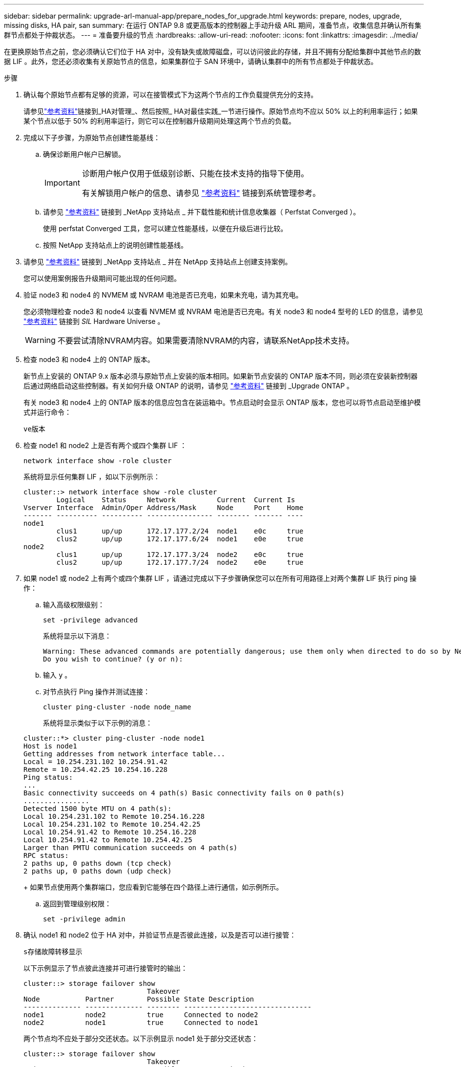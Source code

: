 ---
sidebar: sidebar 
permalink: upgrade-arl-manual-app/prepare_nodes_for_upgrade.html 
keywords: prepare, nodes, upgrade, missing disks, HA pair, san 
summary: 在运行 ONTAP 9.8 或更高版本的控制器上手动升级 ARL 期间，准备节点，收集信息并确认所有集群节点都处于仲裁状态。 
---
= 准备要升级的节点
:hardbreaks:
:allow-uri-read: 
:nofooter: 
:icons: font
:linkattrs: 
:imagesdir: ../media/


[role="lead"]
在更换原始节点之前，您必须确认它们位于 HA 对中，没有缺失或故障磁盘，可以访问彼此的存储，并且不拥有分配给集群中其他节点的数据 LIF 。此外，您还必须收集有关原始节点的信息，如果集群位于 SAN 环境中，请确认集群中的所有节点都处于仲裁状态。

.步骤
. 确认每个原始节点都有足够的资源，可以在接管模式下为这两个节点的工作负载提供充分的支持。
+
请参见link:other_references.html["参考资料"]链接到_HA对管理_、然后按照_ HA对最佳实践_一节进行操作。原始节点均不应以 50% 以上的利用率运行；如果某个节点以低于 50% 的利用率运行，则它可以在控制器升级期间处理这两个节点的负载。

. 完成以下子步骤，为原始节点创建性能基线：
+
.. 确保诊断用户帐户已解锁。
+
[IMPORTANT]
====
诊断用户帐户仅用于低级别诊断、只能在技术支持的指导下使用。

有关解锁用户帐户的信息、请参见 link:other_references.html["参考资料"] 链接到系统管理参考。

====
.. 请参见 link:other_references.html["参考资料"] 链接到 _NetApp 支持站点 _ 并下载性能和统计信息收集器（ Perfstat Converged ）。
+
使用 perfstat Converged 工具，您可以建立性能基线，以便在升级后进行比较。

.. 按照 NetApp 支持站点上的说明创建性能基线。


. 请参见 link:other_references.html["参考资料"] 链接到 _NetApp 支持站点 _ 并在 NetApp 支持站点上创建支持案例。
+
您可以使用案例报告升级期间可能出现的任何问题。

. 验证 node3 和 node4 的 NVMEM 或 NVRAM 电池是否已充电，如果未充电，请为其充电。
+
您必须物理检查 node3 和 node4 以查看 NVMEM 或 NVRAM 电池是否已充电。有关 node3 和 node4 型号的 LED 的信息，请参见 link:other_references.html["参考资料"] 链接到 _SIL_ Hardware Universe 。

+

WARNING: 不要尝试清除NVRAM内容。如果需要清除NVRAM的内容，请联系NetApp技术支持。

. 检查 node3 和 node4 上的 ONTAP 版本。
+
新节点上安装的 ONTAP 9.x 版本必须与原始节点上安装的版本相同。如果新节点安装的 ONTAP 版本不同，则必须在安装新控制器后通过网络启动这些控制器。有关如何升级 ONTAP 的说明，请参见 link:other_references.html["参考资料"] 链接到 _Upgrade ONTAP 。

+
有关 node3 和 node4 上的 ONTAP 版本的信息应包含在装运箱中。节点启动时会显示 ONTAP 版本，您也可以将节点启动至维护模式并运行命令：

+
`ve版本`

. 检查 node1 和 node2 上是否有两个或四个集群 LIF ：
+
`network interface show -role cluster`

+
系统将显示任何集群 LIF ，如以下示例所示：

+
....
cluster::> network interface show -role cluster
        Logical    Status     Network          Current  Current Is
Vserver Interface  Admin/Oper Address/Mask     Node     Port    Home
------- ---------- ---------- ---------------- -------- ------- ----
node1
        clus1      up/up      172.17.177.2/24  node1    e0c     true
        clus2      up/up      172.17.177.6/24  node1    e0e     true
node2
        clus1      up/up      172.17.177.3/24  node2    e0c     true
        clus2      up/up      172.17.177.7/24  node2    e0e     true
....
. 如果 node1 或 node2 上有两个或四个集群 LIF ，请通过完成以下子步骤确保您可以在所有可用路径上对两个集群 LIF 执行 ping 操作：
+
.. 输入高级权限级别：
+
`set -privilege advanced`

+
系统将显示以下消息：

+
....
Warning: These advanced commands are potentially dangerous; use them only when directed to do so by NetApp personnel.
Do you wish to continue? (y or n):
....
.. 输入 `y` 。
.. 对节点执行 Ping 操作并测试连接：
+
`cluster ping-cluster -node node_name`

+
系统将显示类似于以下示例的消息：

+
....
cluster::*> cluster ping-cluster -node node1
Host is node1
Getting addresses from network interface table...
Local = 10.254.231.102 10.254.91.42
Remote = 10.254.42.25 10.254.16.228
Ping status:
...
Basic connectivity succeeds on 4 path(s) Basic connectivity fails on 0 path(s)
................
Detected 1500 byte MTU on 4 path(s):
Local 10.254.231.102 to Remote 10.254.16.228
Local 10.254.231.102 to Remote 10.254.42.25
Local 10.254.91.42 to Remote 10.254.16.228
Local 10.254.91.42 to Remote 10.254.42.25
Larger than PMTU communication succeeds on 4 path(s)
RPC status:
2 paths up, 0 paths down (tcp check)
2 paths up, 0 paths down (udp check)
....
+
如果节点使用两个集群端口，您应看到它能够在四个路径上进行通信，如示例所示。

.. 返回到管理级别权限：
+
`set -privilege admin`



. 确认 node1 和 node2 位于 HA 对中，并验证节点是否彼此连接，以及是否可以进行接管：
+
`s存储故障转移显示`

+
以下示例显示了节点彼此连接并可进行接管时的输出：

+
....
cluster::> storage failover show
                              Takeover
Node           Partner        Possible State Description
-------------- -------------- -------- -------------------------------
node1          node2          true     Connected to node2
node2          node1          true     Connected to node1
....
+
两个节点均不应处于部分交还状态。以下示例显示 node1 处于部分交还状态：

+
....
cluster::> storage failover show
                              Takeover
Node           Partner        Possible State Description
-------------- -------------- -------- -------------------------------
node1          node2          true     Connected to node2, Partial giveback
node2          node1          true     Connected to node1
....
+
如果任一节点处于部分交还状态、请使用 `storage failover giveback`命令执行交还、然后使用命令确保不需要交还 `storage failover show-giveback`任何聚合。有关命令的详细信息、请参见link:other_references.html["参考资料"]链接到_HA对管理_。

. 【 man_prepare_nodes_step9]] 确认 node1 和 node2 均不拥有其当前所有者（而不是主所有者）的聚合：
+
`storage aggregate show -nodes _node_name_-is-home false -fields owner-name、home-name、state`

+
如果 node1 和 node2 都不拥有当前所有者（而不是主所有者）的聚合，则系统将返回类似于以下示例的消息：

+
....
cluster::> storage aggregate show -node node2 -is-home false -fields owner-name,homename,state
There are no entries matching your query.
....
+
以下示例显示了一个名为 node2 的节点的命令输出，该节点是四个聚合的主所有者，但不是当前所有者：

+
....
cluster::> storage aggregate show -node node2 -is-home false
               -fields owner-name,home-name,state

aggregate     home-name    owner-name   state
------------- ------------ ------------ ------
aggr1         node1        node2        online
aggr2         node1        node2        online
aggr3         node1        node2        online
aggr4         node1        node2        online

4 entries were displayed.
....
. 执行以下操作之一：
+
[cols="35,65"]
|===
| 如果命令位于中 <<man_prepare_nodes_step9,第 9 步>>... | 那么 ... 


| 输出为空 | 跳过步骤 11 ，然后转到 <<man_prepare_nodes_step12,第 12 步>>。 


| 具有输出 | 转至 <<man_prepare_nodes_step11,第 11 步>>。 
|===
. [[man_prepare_nodes_step11]] 如果 node1 或 node2 拥有其当前所有者而非主所有者的聚合，请完成以下子步骤：
+
.. 将配对节点当前拥有的聚合返回到主所有者节点：
+
`storage failover giveback -ofnode _home_node_name_`

.. 验证 node1 和 node2 均不拥有其当前所有者（而不是主所有者）的聚合：
+
`storage aggregate show -nodes _node_name_-is-home false -fields owner-name、home-name、state`

+
以下示例显示了当节点同时是聚合的当前所有者和主所有者时命令的输出：

+
....
cluster::> storage aggregate show -nodes node1
          -is-home true -fields owner-name,home-name,state

aggregate     home-name    owner-name   state
------------- ------------ ------------ ------
aggr1         node1        node1        online
aggr2         node1        node1        online
aggr3         node1        node1        online
aggr4         node1        node1        online

4 entries were displayed.
....


. 【 ｛ man_prepare_nodes_step12]] 确认 node1 和 node2 可以访问彼此的存储，并确认没有磁盘缺失：
+
`storage failover show -fields local-missing-disks ， partner-missing-disks`

+
以下示例显示了未缺少磁盘时的输出：

+
....
cluster::> storage failover show -fields local-missing-disks,partner-missing-disks

node     local-missing-disks partner-missing-disks
-------- ------------------- ---------------------
node1    None                None
node2    None                None
....
+
如果缺少任何磁盘、请参见link:other_references.html["参考资料"]链接到_Disk and聚合管理(使用命令行界面_)、逻辑存储管理(使用命令行界面_)和_HA对管理_、以便为HA对配置存储。

. 确认 node1 和 node2 运行状况良好且有资格加入集群：
+
`cluster show`

+
以下示例显示了两个节点均符合条件且运行状况良好时的输出：

+
....
cluster::> cluster show

Node                  Health  Eligibility
--------------------- ------- ------------
node1                 true    true
node2                 true    true
....
. 将权限级别设置为高级：
+
`set -privilege advanced`

. 【 ｛ man_prepare_nodes_step15]] 确认 node1 和 node2 运行的是相同的 ONTAP 版本：
+
`ssystem node image show -node _node1、node2_-iscurrent true`

+
以下示例显示了命令的输出：

+
....
cluster::*> system node image show -node node1,node2 -iscurrent true

                 Is      Is                Install
Node     Image   Default Current Version   Date
-------- ------- ------- ------- --------- -------------------
node1
         image1  true    true    9.1         2/7/2017 20:22:06
node2
         image1  true    true    9.1         2/7/2017 20:20:48

2 entries were displayed.
....
. 验证 node1 和 node2 均不拥有属于集群中其他节点的任何数据 LIF ，并检查输出中的 `Current Node` 和 `is Home` 列：
+
`network interface show -role data -is-home false -curr-node _node_name_`

+
以下示例显示了 node1 中没有归集群中其他节点所有的 LIF 时的输出：

+
....
cluster::> network interface show -role data -is-home false -curr-node node1
 There are no entries matching your query.
....
+
以下示例显示了 node1 拥有另一节点主拥有的数据 LIF 时的输出：

+
....
cluster::> network interface show -role data -is-home false -curr-node node1

            Logical    Status     Network            Current       Current Is
Vserver     Interface  Admin/Oper Address/Mask       Node          Port    Home
----------- ---------- ---------- ------------------ ------------- ------- ----
vs0
            data1      up/up      172.18.103.137/24  node1         e0d     false
            data2      up/up      172.18.103.143/24  node1         e0f     false

2 entries were displayed.
....
. 如果中的输出 <<man_prepare_nodes_step15,第 15 步>> 显示 node1 或 node2 拥有集群中其他节点拥有的任何数据 LIF ，请将这些数据 LIF 从 node1 或 node2 迁移出：
+
`network interface revert -vserver * -lif *`

+
有关 `network interface revert` 命令的详细信息，请参见 link:other_references.html["参考资料"] 链接到 _Microsoft ONTAP 9 命令：手册页参考 _ 。

. 检查 node1 或 node2 是否拥有任何故障磁盘：
+
`storage disk show -nodelist _node1、node2_-broken`

+
如果任何磁盘出现故障，请按照 _Disk 和使用 cli_ 进行聚合管理中的说明将其删除。请参见 link:other_references.html["参考资料"] 使用 cli_ 链接到 _Disk 和聚合管理。）

. 通过完成以下子步骤并记录每个命令的输出，收集有关 node1 和 node2 的信息：
+
[NOTE]
====
** 您稍后将在操作步骤中使用此信息。
** 如果您的系统每个节点具有两个以上的集群端口，例如 FAS8080 或 AFF8080 系统，则在开始升级之前，您必须将集群 LIF 迁移并重新设置为每个节点的两个集群端口。如果在每个节点上执行控制器升级时使用两个以上的集群端口，则在升级后，新控制器上可能会缺少集群 LIF 。


====
+
.. 记录两个节点的型号，系统 ID 和序列号：
+
`ssystem node show -node _node1、node2_-instance`

+

NOTE: 您将使用此信息重新分配磁盘并停用原始节点。

.. 在 node1 和 node2 上输入以下命令，并记录输出中有关磁盘架，每个磁盘架中的磁盘数，闪存存储详细信息，内存， NVRAM 和网卡的信息：
+
`运行-node _node_name_ sysconfig`

+

NOTE: 您可以使用该信息来识别您可能想要传输到节点 3 或节点 4 的零件或配件。

.. 在 node1 和 node2 上输入以下命令，并记录两个节点上处于联机状态的聚合：
+
`storage aggregate show -node _node_name_-state online`

+

NOTE: 您可以使用此信息以及以下子步骤中的信息来验证聚合和卷在整个操作步骤中是否保持联机，但在重新定位期间处于脱机状态的短暂时间除外。

.. 【 man_prepare_nodes_step19]] 在 node1 和 node2 上输入以下命令，并记录两个节点上脱机的卷：
+
`volume show -node _node_name_-state offline`

+

NOTE: 升级后，您将再次运行命令并将此输出与此步骤中的输出进行比较，以查看是否有任何其他卷脱机。



. 输入以下命令，查看 node1 或 node2 上是否配置了任何接口组或 VLAN ：
+
`network port ifgrp show`

+
`network port vlan show`

+
请注意接口组或 VLAN 是在 node1 还是 node2 上配置的；您需要在下一步以及后续步骤的操作步骤中提供这些信息。

. 在 node1 和 node2 上完成以下子步骤，以确认稍后可以在操作步骤 中正确映射物理端口：
+
.. 输入以下命令以查看除 `clusterwide` 以外的节点上是否存在故障转移组：
+
`network interface failover-groups show`

+
故障转移组是系统上存在的一组网络端口。由于升级控制器硬件可能会更改物理端口的位置，因此在升级期间可能会无意中更改故障转移组。

+
系统将在节点上显示故障转移组，如以下示例所示：

+
....
cluster::> network interface failover-groups show

Vserver             Group             Targets
------------------- ----------------- ----------
Cluster             Cluster           node1:e0a, node1:e0b
                                      node2:e0a, node2:e0b

fg_6210_e0c         Default           node1:e0c, node1:e0d
                                      node1:e0e, node2:e0c
                                      node2:e0d, node2:e0e

2 entries were displayed.
....
.. 如果存在非 `clusterwide` 的故障转移组，请记录故障转移组名称以及属于故障转移组的端口。
.. 输入以下命令以查看节点上是否配置了任何 VLAN ：
+
`network port vlan show -node _node_name_`

+
VLAN 通过物理端口进行配置。如果物理端口发生更改，则稍后需要在操作步骤中重新创建 VLAN 。

+
系统将显示节点上配置的 VLAN ，如以下示例所示：

+
....
cluster::> network port vlan show

Network Network
Node    VLAN Name Port    VLAN ID MAC Address
------  --------- ------- ------- ------------------
node1   e1b-70    e1b     70      00:15:17:76:7b:69
....
.. 如果节点上配置了 VLAN ，请记下每个网络端口和 VLAN ID 配对。


. 执行以下操作之一：
+
[cols="35,65"]
|===
| 接口组或 VLAN | 那么 ... 


| 在 node1 或 node2 上 | 完成 <<man_prepare_nodes_step23,第 23 步>> 和 <<man_prepare_nodes_step24,第 24 步>>。 


| 不在 node1 或 node2 上 | 转至 <<man_prepare_nodes_step24,第 24 步>>。 
|===
. [[man_prepare_nodes_step23]] 如果您不知道 node1 和 node2 是在 SAN 环境还是非 SAN 环境中，请输入以下命令并检查其输出：
+
`network interface show -vserver _vserver_name_-data-protocol iscsi_FCP`

+
如果没有为 SVM 配置 iSCSI 或 FC ，则此命令将显示类似于以下示例的消息：

+
....
cluster::> network interface show -vserver Vserver8970 -data-protocol iscsi|fcp
There are no entries matching your query.
....
+
您可以使用 `network interface show` 命令和 ` -data-protocol nfs|cifs` 参数确认节点位于 NAS 环境中。

+
如果为 SVM 配置了 iSCSI 或 FC ，则该命令将显示类似于以下示例的消息：

+
....
cluster::> network interface show -vserver vs1 -data-protocol iscsi|fcp

         Logical    Status     Network            Current  Current Is
Vserver  Interface  Admin/Oper Address/Mask       Node     Port    Home
-------- ---------- ---------- ------------------ -------- ------- ----
vs1      vs1_lif1   up/down    172.17.176.20/24   node1    0d      true
....
. [[man_prepare_nodes_step24]] 通过完成以下子步骤验证集群中的所有节点是否都处于仲裁状态：
+
.. 输入高级权限级别：
+
`set -privilege advanced`

+
系统将显示以下消息：

+
....
Warning: These advanced commands are potentially dangerous; use them only when directed to do so by NetApp personnel.
Do you wish to continue? (y or n):
....
.. 输入 `y` 。
.. 验证内核中每个节点的集群服务状态一次：
+
`cluster kernel-service show`

+
系统将显示类似于以下示例的消息：

+
....
cluster::*> cluster kernel-service show

Master        Cluster       Quorum        Availability  Operational
Node          Node          Status        Status        Status
------------- ------------- ------------- ------------- -------------
node1         node1         in-quorum     true          operational
              node2         in-quorum     true          operational

2 entries were displayed.
....
+
如果大多数节点运行状况良好，并且可以彼此通信，则集群中的节点将处于仲裁状态。有关详细信息，请参见 link:other_references.html["参考资料"] 链接到系统管理参考。

.. 返回到管理权限级别：
+
`set -privilege admin`



. 执行以下操作之一：
+
[cols="35,65"]
|===
| 如果集群 ... | 那么 ... 


| 已配置 SAN | 转至 <<man_prepare_nodes_step26,第 26 步>>。 


| 未配置 SAN | 转至 <<man_prepare_nodes_step29,第 29 步>>。 
|===
. 【 man_prepare_nodes_step26]] 输入以下命令并检查其输出，验证 node1 和 node2 上是否存在已启用 SAN iSCSI 或 FC 服务的每个 SVM 的 SAN LIF ：
+
`network interface show -data-protocol iscsi_FCP -home-node _node_name_`

+
命令可显示 node1 和 node2 的 SAN LIF 信息。以下示例将状态 Admin/Oper 列中的状态显示为 up/up ，表示 SAN iSCSI 和 FC 服务已启用：

+
....
cluster::> network interface show -data-protocol iscsi|fcp
            Logical    Status     Network                  Current   Current Is
Vserver     Interface  Admin/Oper Address/Mask             Node      Port    Home
----------- ---------- ---------- ------------------       --------- ------- ----
a_vs_iscsi  data1      up/up      10.228.32.190/21         node1     e0a     true
            data2      up/up      10.228.32.192/21         node2     e0a     true

b_vs_fcp    data1      up/up      20:09:00:a0:98:19:9f:b0  node1     0c      true
            data2      up/up      20:0a:00:a0:98:19:9f:b0  node2     0c      true

c_vs_iscsi_fcp data1   up/up      20:0d:00:a0:98:19:9f:b0  node2     0c      true
            data2      up/up      20:0e:00:a0:98:19:9f:b0  node2     0c      true
            data3      up/up      10.228.34.190/21         node2     e0b     true
            data4      up/up      10.228.34.192/21         node2     e0b     true
....
+
或者，您也可以输入以下命令来查看更详细的 LIF 信息：

+
`network interface show -instance -data-protocol iscsi_FCP`

. 输入以下命令并记录系统的输出，以捕获原始节点上任何 FC 端口的默认配置：
+
`ucadmin show`

+
命令显示集群中所有 FC 端口的相关信息，如以下示例所示：

+
....
cluster::> ucadmin show

                Current Current   Pending Pending   Admin
Node    Adapter Mode    Type      Mode    Type      Status
------- ------- ------- --------- ------- --------- -----------
node1   0a      fc      initiator -       -         online
node1   0b      fc      initiator -       -         online
node1   0c      fc      initiator -       -         online
node1   0d      fc      initiator -       -         online
node2   0a      fc      initiator -       -         online
node2   0b      fc      initiator -       -         online
node2   0c      fc      initiator -       -         online
node2   0d      fc      initiator -       -         online
8 entries were displayed.
....
+
您可以在升级后使用此信息设置新节点上的 FC 端口配置。

. [[man_prepare_nodes_step28]]完成以下子步骤：
+
.. 在一个原始节点上输入以下命令并记录输出：
+
`sservice-processor show -node * -instance`

+
系统会显示两个节点上的 SP 的详细信息。

.. 确认 SP 状态为 `online` 。
.. 确认已配置 SP 网络。
.. 记录 IP 地址和有关 SP 的其他信息。
+
您可能希望在新节点上重复使用原始系统中远程管理设备（此处为 SP ）的网络参数。有关 SP 的详细信息，请参见 link:other_references.html["参考资料"] 链接到 _System 管理参考 _ 和 _ONTAP 9 命令：手册页参考 _ 。



. [[man_prepare_nodes_step29]]如果您希望新节点具有与原始节点相同的许可功能，请输入以下命令查看原始系统上的集群许可证：
+
`ssystem license show -owner *`

+
以下示例显示了 cluster1 的站点许可证：

+
....
system license show -owner *
Serial Number: 1-80-000013
Owner: cluster1

Package           Type    Description           Expiration
----------------- ------- --------------------- -----------
Base              site    Cluster Base License  -
NFS               site    NFS License           -
CIFS              site    CIFS License          -
SnapMirror        site    SnapMirror License    -
FlexClone         site    FlexClone License     -
SnapVault         site    SnapVault License     -
6 entries were displayed.
....
. 在 _NetApp 支持站点 _ 为新节点获取新许可证密钥。请参见 link:other_references.html["参考资料"] 链接到 _NetApp 支持站点 _ 。
+
如果此站点没有所需的许可证密钥，请联系您的 NetApp 销售代表。

. 在每个节点上输入以下命令并检查其输出，以检查原始系统是否已启用 AutoSupport ：
+
`ssystem node AutoSupport show -node _node1、node2_`

+
命令输出显示是否已启用 AutoSupport ，如以下示例所示：

+
....
cluster::> system node autosupport show -node node1,node2

Node             State     From          To                Mail Hosts
---------------- --------- ------------- ----------------  ----------
node1            enable    Postmaster    admin@netapp.com  mailhost

node2            enable    Postmaster    -                 mailhost
2 entries were displayed.
....
. 执行以下操作之一：
+
[cols="35,65"]
|===
| 如果原始系统 ... | 那么 ... 


| 已启用 AutoSupport ...  a| 
转至 <<man_prepare_nodes_step34,第 34 步>>。



| 未启用 AutoSupport ...  a| 
按照 _System 管理参考 _ 中的说明启用 AutoSupport 。请参见 link:other_references.html["参考资料"] 链接到系统管理参考。）

* 注意： * 首次配置存储系统时，默认情况下会启用 AutoSupport 。尽管您可以随时禁用 AutoSupport ，但应保持启用状态。启用 AutoSupport 可以显著帮助您确定问题，并在存储系统出现问题时提供解决方案。

|===
. 【 man_prepare_nodes_step34]] 在两个原始节点上输入以下命令并检查输出，以验证 AutoSupport 是否配置了正确的邮件主机详细信息和收件人电子邮件 ID ：
+
`ssystem node AutoSupport show -node node_name -instance`

+
有关 AutoSupport 的详细信息，请参见 link:other_references.html["参考资料"] 链接到 _System 管理参考 _ 和 _ONTAP 9 命令：手册页参考 _ 。

. [[man_prepare_nodes_step35 ，步骤 35]] 输入以下命令向 NetApp 发送 node1 的 AutoSupport 消息：
+
`ssystem node AutoSupport invoke -node node1 -type all -message "upgrading node1 from platform_old to platform_new"`

+

NOTE: 此时，请勿向 NetApp 发送 node2 的 AutoSupport 消息；稍后可在操作步骤中执行此操作。

. 【 man_prepare_nodes_step36 ，步骤 36]] 输入以下命令并检查其输出，以验证是否已发送 AutoSupport 消息：
+
`ssystem node AutoSupport show -node _node1_-instance`

+
字段 `Last Subject Sent ：` 和 `Last Time Sent ：` 包含上次发送消息的消息标题以及消息发送时间。

. 如果您的系统使用自加密驱动器、请参见知识库文章 https://kb.netapp.com/onprem/ontap/Hardware/How_to_tell_if_a_drive_is_FIPS_certified["如何判断驱动器是否已通过FIPS认证"^] 确定要升级的HA对上使用的自加密驱动器的类型。ONTAP 软件支持两种类型的自加密驱动器：
+
--
** 经FIPS认证的NetApp存储加密(NSE) SAS或NVMe驱动器
** 非FIPS自加密NVMe驱动器(SED)


[NOTE]
====
不能在同一节点或HA对上混用FIPS驱动器和其他类型的驱动器。

您可以在同一节点或HA对上混用SED和非加密驱动器。

====
https://docs.netapp.com/us-en/ontap/encryption-at-rest/support-storage-encryption-concept.html#supported-self-encrypting-drive-types["了解有关支持的自加密驱动器的更多信息"^]。

--

